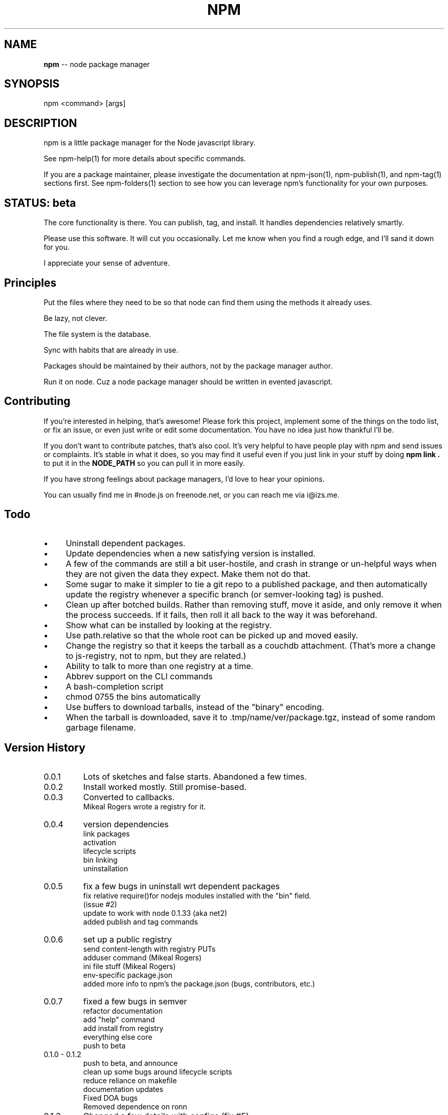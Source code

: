 .\" generated with Ronn/v0.4.1
.\" http://github.com/rtomayko/ronn/
.
.TH "NPM" "1" "May 2010" "" ""
.
.SH "NAME"
\fBnpm\fR \-\- node package manager
.
.SH "SYNOPSIS"
.
.nf
npm <command> [args]
.
.fi
.
.SH "DESCRIPTION"
npm is a little package manager for the Node javascript library.
.
.P
See npm\-help(1) for more details about specific commands.
.
.P
If you are a package maintainer, please investigate the documentation at
npm\-json(1), npm\-publish(1), and npm\-tag(1) sections first.  See
npm\-folders(1) section to see how you can leverage npm's functionality
for your own purposes.
.
.SH "STATUS: beta"
The core functionality is there.  You can publish, tag, and install.  It
handles dependencies relatively smartly.
.
.P
Please use this software.  It will cut you occasionally.  Let me know when
you find a rough edge, and I'll sand it down for you.
.
.P
I appreciate your sense of adventure.
.
.SH "Principles"
Put the files where they need to be so that node can find them using the
methods it already uses.
.
.P
Be lazy, not clever.
.
.P
The file system is the database.
.
.P
Sync with habits that are already in use.
.
.P
Packages should be maintained by their authors, not by the package manager
author.
.
.P
Run it on node. Cuz a node package manager should be written in evented
javascript.
.
.SH "Contributing"
If you're interested in helping, that's awesome! Please fork this project,
implement some of the things on the todo list, or fix an issue, or even
just write or edit some documentation.  You have no idea just how thankful
I'll be.
.
.P
If you don't want to contribute patches, that's also cool.  It's very helpful
to have people play with npm and send issues or complaints.  It's stable in
what it does, so you may find it useful even if you just link in your stuff
by doing \fBnpm link .\fR to put it in the \fBNODE_PATH\fR so you can pull it in
more easily.
.
.P
If you have strong feelings about package managers, I'd love to hear your
opinions.
.
.P
You can usually find me in #node.js on freenode.net, or you can reach me via
i@izs.me.
.
.SH "Todo"
.
.IP "\(bu" 4
Uninstall dependent packages.
.
.IP "\(bu" 4
Update dependencies when a new satisfying version is installed.
.
.IP "\(bu" 4
A few of the commands are still a bit user\-hostile, and crash in
strange or un\-helpful ways when they are not given the data they expect.
Make them not do that.
.
.IP "\(bu" 4
Some sugar to make it simpler to tie a git repo to a published package, and then
automatically update the registry whenever a specific branch (or semver\-looking
tag) is pushed.
.
.IP "\(bu" 4
Clean up after botched builds.  Rather than removing stuff, move it aside, and
only remove it when the process succeeds.  If it fails, then roll it all back
to the way it was beforehand.
.
.IP "\(bu" 4
Show what can be installed by looking at the registry.
.
.IP "\(bu" 4
Use path.relative so that the whole root can be picked up and moved easily.
.
.IP "\(bu" 4
Change the registry so that it keeps the tarball as a couchdb attachment.
(That's more a change to js\-registry, not to npm, but they are related.)
.
.IP "\(bu" 4
Ability to talk to more than one registry at a time.
.
.IP "\(bu" 4
Abbrev support on the CLI commands
.
.IP "\(bu" 4
A bash\-completion script
.
.IP "\(bu" 4
chmod 0755 the bins automatically
.
.IP "\(bu" 4
Use buffers to download tarballs, instead of the "binary" encoding.
.
.IP "\(bu" 4
When the tarball is downloaded, save it to .tmp/name/ver/package.tgz,
instead of some random garbage filename.
.
.IP "" 0
.
.SH "Version History"
.
.TP
0.0.1
Lots of sketches and false starts.  Abandoned a few times.
.
.TP
0.0.2
Install worked mostly.  Still promise\-based.
.
.TP
0.0.3
Converted to callbacks.
.
.br
Mikeal Rogers wrote a registry for it.
.
.TP
0.0.4
version dependencies
.
.br
link packages
.
.br
activation
.
.br
lifecycle scripts
.
.br
bin linking
.
.br
uninstallation
.
.TP
0.0.5
fix a few bugs in uninstall wrt dependent packages
.
.br
fix relative require()for nodejs modules installed with the "bin" field.
.
.br
(issue #2)
.
.br
update to work with node 0.1.33 (aka net2)
.
.br
added publish and tag commands
.
.TP
0.0.6
set up a public registry
.
.br
send content\-length with registry PUTs
.
.br
adduser command (Mikeal Rogers)
.
.br
ini file stuff (Mikeal Rogers)
.
.br
env\-specific package.json
.
.br
added more info to npm's the package.json (bugs, contributors, etc.)
.
.TP
0.0.7
fixed a few bugs in semver
.
.br
refactor documentation
.
.br
add "help" command
.
.br
add install from registry
.
.br
everything else core
.
.br
push to beta
.
.TP
0.1.0 \- 0.1.2
push to beta, and announce
.
.br
clean up some bugs around lifecycle scripts
.
.br
reduce reliance on makefile
.
.br
documentation updates
.
.br
Fixed DOA bugs
.
.br
Removed dependence on ronn
.
.TP
0.1.3
Changed a few details with configs (fix #5)
.
.br
Update adduser and publish to put author info in the data
.
.br
Use buffer api for file writes, hopefully fix #4
.
.SH "SEE ALSO"
npm\-help(1)
.
.br
